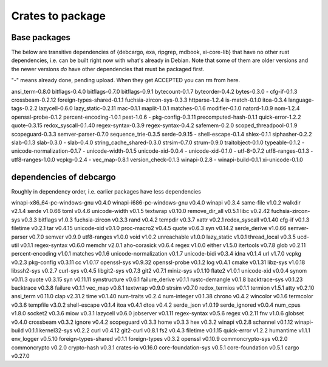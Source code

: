 Crates to package
=================

Base packages
-------------

The below are transitive dependencies of {debcargo, exa, ripgrep, mdbook,
xi-core-lib} that have no other rust dependencies, i.e. can be built right now
with what's already in Debian. Note that some of them are older versions and
the newer versions *do* have other dependencies that must be packaged first.

"-" means already done, pending upload. When they get ACCEPTED you can rm from here.

ansi_term-0.8.0
bitflags-0.4.0
bitflags-0.7.0
bitflags-0.9.1
bytecount-0.1.7
byteorder-0.4.2
bytes-0.3.0
- cfg-if-0.1.3
crossbeam-0.2.12
foreign-types-shared-0.1.1
fuchsia-zircon-sys-0.3.3
httparse-1.2.4
is-match-0.1.0
itoa-0.3.4
language-tags-0.2.2
lazycell-0.6.0
lazy_static-0.2.11
mac-0.1.1
maplit-1.0.1
matches-0.1.6
modifier-0.1.0
natord-1.0.9
nom-1.2.4
openssl-probe-0.1.2
percent-encoding-1.0.1
pest-1.0.6
- pkg-config-0.3.11
precomputed-hash-0.1.1
quick-error-1.2.2
quote-0.3.15
redox_syscall-0.1.40
regex-syntax-0.3.9
regex-syntax-0.4.2
safemem-0.2.0
scoped_threadpool-0.1.9
scopeguard-0.3.3
semver-parser-0.7.0
sequence_trie-0.3.5
serde-0.9.15
- shell-escape-0.1.4
shlex-0.1.1
siphasher-0.2.2
slab-0.1.3
slab-0.3.0
- slab-0.4.0
string_cache_shared-0.3.0
strsim-0.7.0
strum-0.9.0
traitobject-0.1.0
typeable-0.1.2
- unicode-normalization-0.1.7
- unicode-width-0.1.5
unicode-xid-0.0.4
- unicode-xid-0.1.0
- utf-8-0.7.2
utf8-ranges-0.1.3
- utf8-ranges-1.0.0
vcpkg-0.2.4
- vec_map-0.8.1
version_check-0.1.3
winapi-0.2.8
- winapi-build-0.1.1
xi-unicode-0.1.0


dependencies of debcargo
------------------------

Roughly in dependency order, i.e. earlier packages have less dependencies

winapi-x86_64-pc-windows-gnu v0.4.0
winapi-i686-pc-windows-gnu v0.4.0
winapi v0.3.4
same-file v1.0.2
walkdir v2.1.4
serde v1.0.66
toml v0.4.6
unicode-width v0.1.5
textwrap v0.10.0
remove_dir_all v0.5.1
libc v0.2.42
fuchsia-zircon-sys v0.3.3
bitflags v1.0.3
fuchsia-zircon v0.3.3
rand v0.4.2
tempdir v0.3.7
xattr v0.2.1
redox_syscall v0.1.40
cfg-if v0.1.3
filetime v0.2.1
tar v0.4.15
unicode-xid v0.1.0
proc-macro2 v0.4.5
quote v0.6.3
syn v0.14.2
serde_derive v1.0.66
semver-parser v0.7.0
semver v0.9.0
utf8-ranges v1.0.0
void v1.0.2
unreachable v1.0.0
lazy_static v1.0.1
thread_local v0.3.5
ucd-util v0.1.1
regex-syntax v0.6.0
memchr v2.0.1
aho-corasick v0.6.4
regex v1.0.0
either v1.5.0
itertools v0.7.8
glob v0.2.11
percent-encoding v1.0.1
matches v0.1.6
unicode-normalization v0.1.7
unicode-bidi v0.3.4
idna v0.1.4
url v1.7.0
vcpkg v0.2.3
pkg-config v0.3.11
cc v1.0.17
openssl-sys v0.9.32
openssl-probe v0.1.2
log v0.4.1
cmake v0.1.31
libz-sys v1.0.18
libssh2-sys v0.2.7
curl-sys v0.4.5
libgit2-sys v0.7.3
git2 v0.7.1
miniz-sys v0.1.10
flate2 v1.0.1
unicode-xid v0.0.4
synom v0.11.3
quote v0.3.15
syn v0.11.11
synstructure v0.6.1
failure_derive v0.1.1
rustc-demangle v0.1.8
backtrace-sys v0.1.23
backtrace v0.3.8
failure v0.1.1
vec_map v0.8.1
textwrap v0.9.0
strsim v0.7.0
redox_termios v0.1.1
termion v1.5.1
atty v0.2.10
ansi_term v0.11.0
clap v2.31.2
time v0.1.40
num-traits v0.2.4
num-integer v0.1.38
chrono v0.4.2
wincolor v0.1.6
termcolor v0.3.6
tempfile v3.0.2
shell-escape v0.1.4
itoa v0.4.1
dtoa v0.4.2
serde_json v1.0.19
serde_ignored v0.0.4
num_cpus v1.8.0
socket2 v0.3.6
miow v0.3.1
lazycell v0.6.0
jobserver v0.1.11
regex-syntax v0.5.6
regex v0.2.11
fnv v1.0.6
globset v0.4.0
crossbeam v0.3.2
ignore v0.4.2
scopeguard v0.3.3
home v0.3.3
hex v0.3.2
winapi v0.2.8
schannel v0.1.12
winapi-build v0.1.1
kernel32-sys v0.2.2
curl v0.4.12
git2-curl v0.8.1
fs2 v0.4.3
filetime v0.1.15
quick-error v1.2.2
humantime v1.1.1
env_logger v0.5.10
foreign-types-shared v0.1.1
foreign-types v0.3.2
openssl v0.10.9
commoncrypto-sys v0.2.0
commoncrypto v0.2.0
crypto-hash v0.3.1
crates-io v0.16.0
core-foundation-sys v0.5.1
core-foundation v0.5.1
cargo v0.27.0
